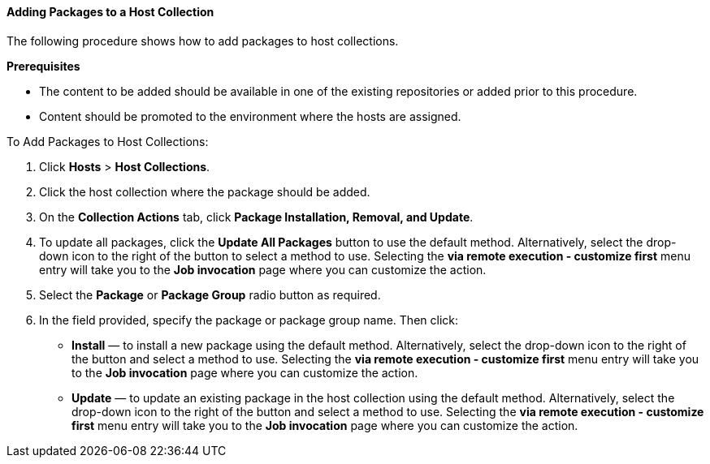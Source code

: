 [[sect-Red_Hat_Satellite-Managing_Hosts-Adding_Packages_to_a_Host_Collection]]
==== Adding Packages to a Host Collection

The following procedure shows how to add packages to host collections.
[[form-Red_Hat_Satellite-Managing_Hosts-Adding_Packages_to_a_Host_Collection-Task_Prerequisites]]
*Prerequisites*

* The content to be added should be available in one of the existing repositories or added prior to this procedure.
* Content should be promoted to the environment where the hosts are assigned.

[[proc-Red_Hat_Satellite-Managing_Hosts-Adding_Packages_to_a_Host_Collection-To_Add_Packages_to_Host_Collections]]
.To Add Packages to Host Collections:

. Click *Hosts* > *Host Collections*.
. Click the host collection where the package should be added.
. On the *Collection Actions* tab, click *Package Installation, Removal, and Update*.
. To update all packages, click the *Update All Packages* button to use the default method.
Alternatively, select the drop-down icon to the right of the button to select a method to use.
Selecting the *via remote execution - customize first* menu entry will take you to the *Job invocation* page where you can customize the action.
. Select the *Package* or *Package Group* radio button as required.
. In the field provided, specify the package or package group name.
Then click:

* *Install* &mdash; to install a new package using the default method.
Alternatively, select the drop-down icon to the right of the button and select a method to use.
Selecting the *via remote execution - customize first* menu entry will take you to the *Job invocation* page where you can customize the action.
* *Update* &mdash; to update an existing package in the host collection using the default method.
Alternatively, select the drop-down icon to the right of the button and select a method to use.
Selecting the *via remote execution - customize first* menu entry will take you to the *Job invocation* page where you can customize the action.
